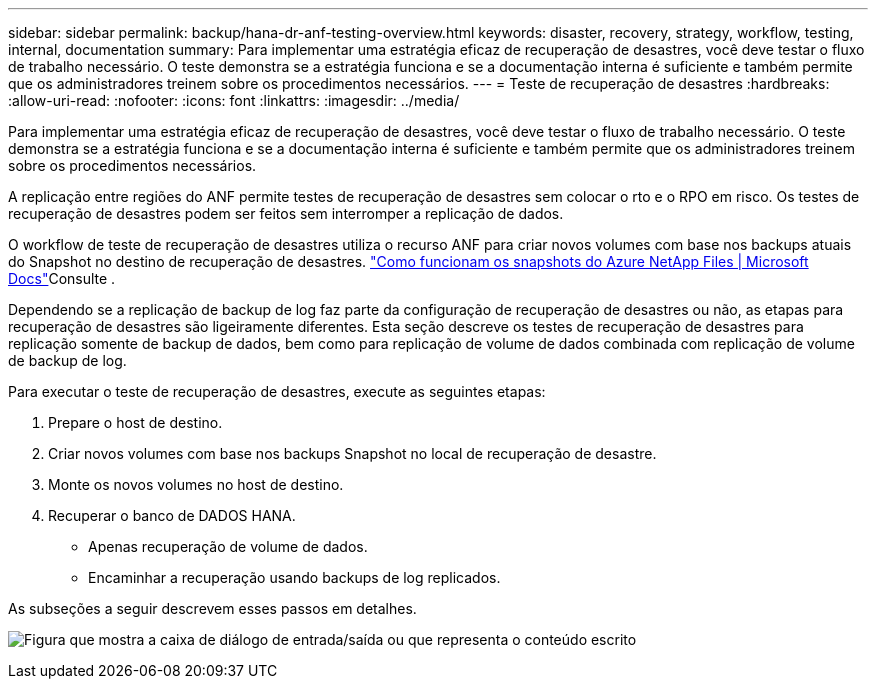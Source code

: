 ---
sidebar: sidebar 
permalink: backup/hana-dr-anf-testing-overview.html 
keywords: disaster, recovery, strategy, workflow, testing, internal, documentation 
summary: Para implementar uma estratégia eficaz de recuperação de desastres, você deve testar o fluxo de trabalho necessário. O teste demonstra se a estratégia funciona e se a documentação interna é suficiente e também permite que os administradores treinem sobre os procedimentos necessários. 
---
= Teste de recuperação de desastres
:hardbreaks:
:allow-uri-read: 
:nofooter: 
:icons: font
:linkattrs: 
:imagesdir: ../media/


[role="lead"]
Para implementar uma estratégia eficaz de recuperação de desastres, você deve testar o fluxo de trabalho necessário. O teste demonstra se a estratégia funciona e se a documentação interna é suficiente e também permite que os administradores treinem sobre os procedimentos necessários.

A replicação entre regiões do ANF permite testes de recuperação de desastres sem colocar o rto e o RPO em risco. Os testes de recuperação de desastres podem ser feitos sem interromper a replicação de dados.

O workflow de teste de recuperação de desastres utiliza o recurso ANF para criar novos volumes com base nos backups atuais do Snapshot no destino de recuperação de desastres.  https://docs.microsoft.com/en-us/azure/azure-netapp-files/snapshots-introduction["Como funcionam os snapshots do Azure NetApp Files | Microsoft Docs"^]Consulte .

Dependendo se a replicação de backup de log faz parte da configuração de recuperação de desastres ou não, as etapas para recuperação de desastres são ligeiramente diferentes. Esta seção descreve os testes de recuperação de desastres para replicação somente de backup de dados, bem como para replicação de volume de dados combinada com replicação de volume de backup de log.

Para executar o teste de recuperação de desastres, execute as seguintes etapas:

. Prepare o host de destino.
. Criar novos volumes com base nos backups Snapshot no local de recuperação de desastre.
. Monte os novos volumes no host de destino.
. Recuperar o banco de DADOS HANA.
+
** Apenas recuperação de volume de dados.
** Encaminhar a recuperação usando backups de log replicados.




As subseções a seguir descrevem esses passos em detalhes.

image:saphana-dr-anf_image18.png["Figura que mostra a caixa de diálogo de entrada/saída ou que representa o conteúdo escrito"]
